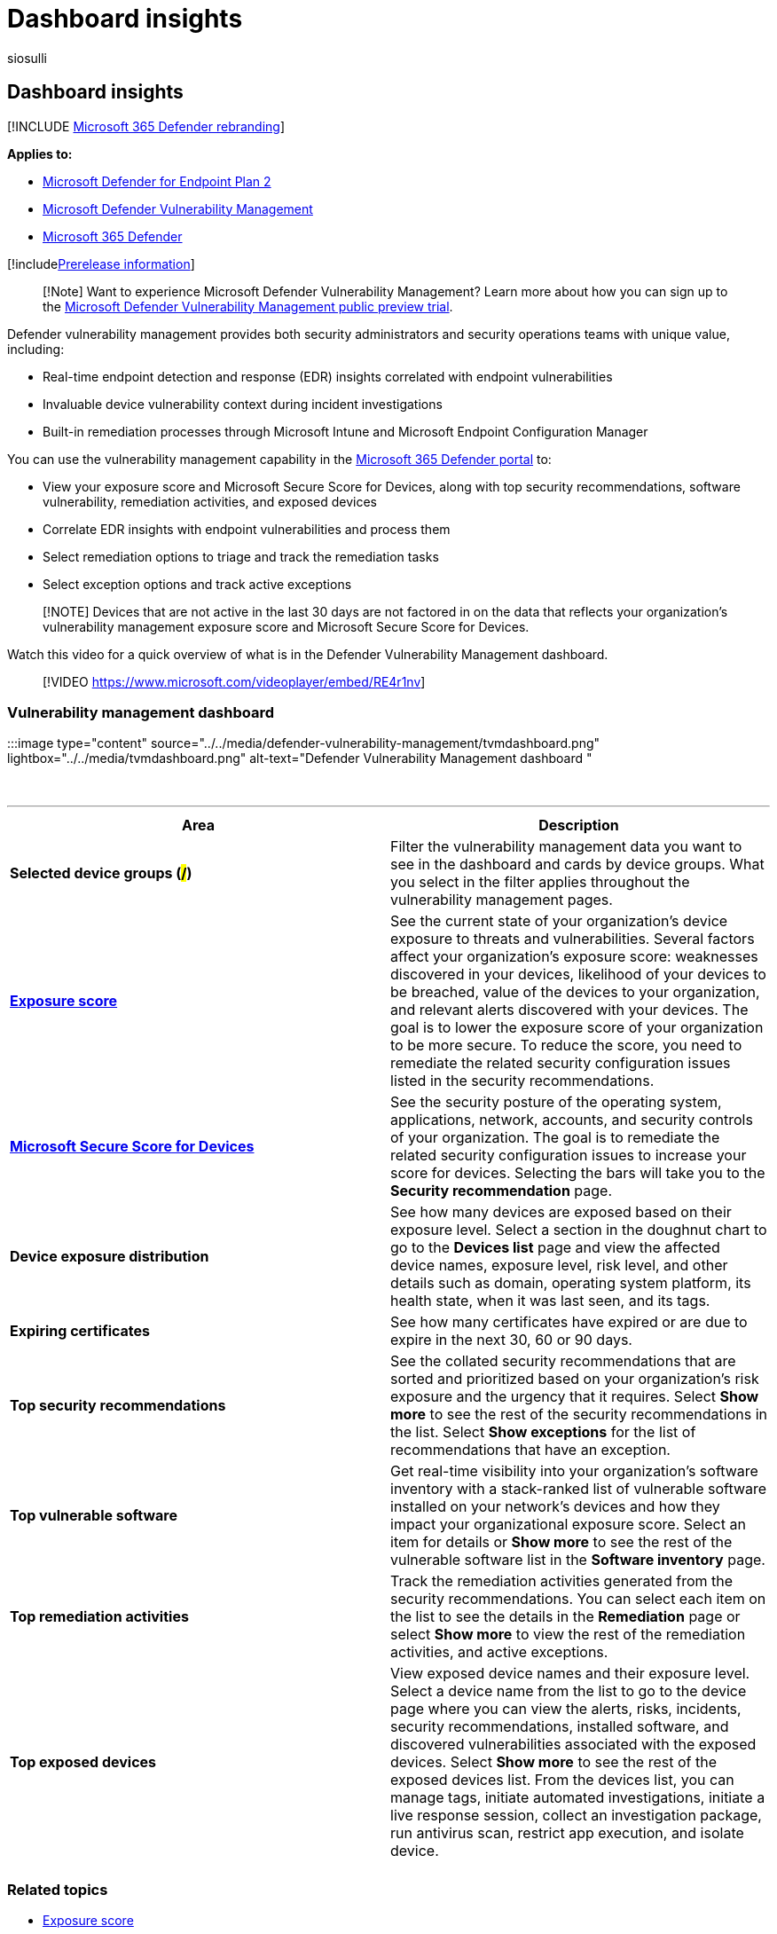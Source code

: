 = Dashboard insights
:audience: ITPro
:author: siosulli
:description: The Microsoft Defender Vulnerability Management dashboard can help SecOps and security admins address cybersecurity threats and build their organization's security resilience.
:keywords: Microsoft Defender for Endpoint-tvm, Microsoft Defender for Endpoint-tvm dashboard, threat & vulnerability management, threat and vulnerability management, risk-based threat & vulnerability management, security configuration, Microsoft Secure Score for Devices, exposure score, Microsoft Defender Vulnerability Management
:manager: dansimp
:ms.author: siosulli
:ms.collection: ["m365-security-compliance", "m365initiative-defender-endpoint"]
:ms.custom: admindeeplinkDEFENDER
:ms.localizationpriority: medium
:ms.mktglfcycl: deploy
:ms.pagetype: security
:ms.service: microsoft-365-security
:ms.sitesec: library
:ms.subservice: mdvm
:ms.topic: conceptual
:search.appverid: met150

== Dashboard insights

[!INCLUDE xref:../../includes/microsoft-defender.adoc[Microsoft 365 Defender rebranding]]

*Applies to:*

* https://go.microsoft.com/fwlink/?linkid=2154037[Microsoft Defender for Endpoint Plan 2]
* link:index.yml[Microsoft Defender Vulnerability Management]
* https://go.microsoft.com/fwlink/?linkid=2118804[Microsoft 365 Defender]

[!includexref:../../includes/prerelease.adoc[Prerelease information]]

____
[!Note] Want to experience Microsoft Defender Vulnerability Management?
Learn more about how you can sign up to the xref:../defender-vulnerability-management/get-defender-vulnerability-management.adoc[Microsoft Defender Vulnerability Management public preview trial].
____

Defender vulnerability management provides both security administrators and security operations teams with unique value, including:

* Real-time endpoint detection and response (EDR) insights correlated with endpoint vulnerabilities
* Invaluable device vulnerability context during incident investigations
* Built-in remediation processes through Microsoft Intune and Microsoft Endpoint Configuration Manager

You can use the vulnerability management capability in the https://go.microsoft.com/fwlink/p/?linkid=2077139[Microsoft 365 Defender portal] to:

* View your exposure score and Microsoft Secure Score for Devices, along with top security recommendations, software vulnerability, remediation activities, and exposed devices
* Correlate EDR insights with endpoint vulnerabilities and process them
* Select remediation options to triage and track the remediation tasks
* Select exception options and track active exceptions

____
[!NOTE] Devices that are not active in the last 30 days are not factored in on the data that reflects your organization's vulnerability management exposure score and Microsoft Secure Score for Devices.
____

Watch this video for a quick overview of what is in the Defender Vulnerability Management dashboard.

____
[!VIDEO https://www.microsoft.com/videoplayer/embed/RE4r1nv]
____

=== Vulnerability management dashboard

:::image type="content" source="../../media/defender-vulnerability-management/tvmdashboard.png" lightbox="../../media/tvmdashboard.png" alt-text="Defender Vulnerability Management dashboard ":::

{blank} +

'''

|===
| Area | Description

| *Selected device groups (#/#)*
| Filter the vulnerability management data you want to see in the dashboard and cards by device groups.
What you select in the filter applies throughout the  vulnerability management pages.

| xref:tvm-exposure-score.adoc[*Exposure score*]
| See the current state of your organization's device exposure to threats and vulnerabilities.
Several factors affect your organization's exposure score: weaknesses discovered in your devices, likelihood of your devices to be breached, value of the devices to your organization, and relevant alerts discovered with your devices.
The goal is to lower the exposure score of your organization to be more secure.
To reduce the score, you need to remediate the related security configuration issues listed in the security recommendations.

| xref:tvm-microsoft-secure-score-devices.adoc[*Microsoft Secure Score for Devices*]
| See the security posture of the operating system, applications, network, accounts, and security controls of your organization.
The goal is to remediate the related security configuration issues to increase your score for devices.
Selecting the bars will take you to the *Security recommendation* page.

| *Device exposure distribution*
| See how many devices are exposed based on their exposure level.
Select a section in the doughnut chart to go to the *Devices list* page and view the affected device names, exposure level, risk level, and other details such as domain, operating system platform, its health state, when it was last seen, and its tags.

| *Expiring certificates*
| See how many certificates have expired or are due to expire in the next 30, 60 or 90 days.

| *Top security recommendations*
| See the collated security recommendations that are sorted and prioritized based on your organization's risk exposure and the urgency that it requires.
Select *Show more* to see the rest of the security recommendations in the list.
Select *Show exceptions* for the list of recommendations that have an exception.

| *Top vulnerable software*
| Get real-time visibility into your organization's software inventory with a stack-ranked list of vulnerable software installed on your network's devices and how they impact your organizational exposure score.
Select an item for details or *Show more* to see the rest of the vulnerable software list in the *Software inventory* page.

| *Top remediation activities*
| Track the remediation activities generated from the security recommendations.
You can select each item on the list to see the details in the *Remediation* page or select *Show more* to view the rest of the remediation activities, and active exceptions.

| *Top exposed devices*
| View exposed device names and their exposure level.
Select a device name from the list to go to the device page where you can view the alerts, risks, incidents, security recommendations, installed software, and discovered vulnerabilities associated with the exposed devices.
Select *Show more* to see the rest of the exposed devices list.
From the devices list, you can manage tags, initiate automated investigations, initiate a live response session, collect an investigation package, run antivirus scan, restrict app execution, and isolate device.

|
|
|===

=== Related topics

* xref:tvm-exposure-score.adoc[Exposure score]
* xref:tvm-microsoft-secure-score-devices.adoc[Microsoft Secure Score for Devices]
* xref:tvm-security-recommendation.adoc[Security recommendations]
* xref:tvm-software-inventory.adoc[Software inventory]
* xref:threat-and-vuln-mgt-event-timeline.adoc[Event timeline]
